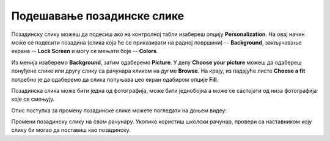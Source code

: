 Подешавање позадинске слике
============================

Позадинску слику можеш да подесиш ако на контролној табли изабереш опцију **Personalization**. На овај начин може се подесити позадина (слика која ће се приказивати на радној површини) -- **Background**, закључавање екрана -- **Lock Screen** и могу се мењати боје -- **Colors**.

.. image:: ../../_images/cpanel4.png
    :width: 780px
    :align: center 

Из менија изаберемо **Background**, затим одаберемо **Picture**. У делу **Choose your picture** можеш да одабереш понуђене слике или другу слику са рачунара кликом на дугме **Browse**. На крају, из падајуће листе **Choose a fit** потребно је да одаберемо да слика попуњава цео екран одабиром опције **Fill**.

Позадинска слика може бити једна од фотографија, може бити једнобојна  а може се састојати од низа фотографија које се смењују.

Опис поступка за промену позадинске слике можете погледати на доњем видеу:

.. ytpopup:: S2Vj9_j8PqU
    :width: 780
    :height: 415
    :align: center

Промени позадинску слику на свом рачунару. Уколико користиш школски рачунар, провери са наставником коју слику би могао да поставиш као позадинску.